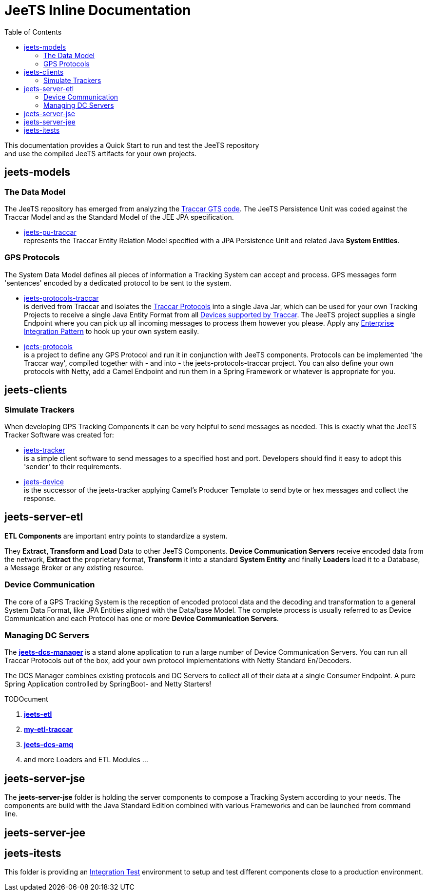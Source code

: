[[jeets-toc]]

:toc:

// IF YOU SEE PLAIN ASCII IN YOUR BROWSER YOU CAN INSTALL 
// THE BROWSER EXTENSION https://asciidoctor.org/
// TO RENDER adoc FILES AND CLICK THE DOCUMENT LINKS.
// (works fine in Firefox, not so fine in Chromecast)


= JeeTS Inline Documentation

This documentation provides a Quick Start to run and test the JeeTS repository +
and use the compiled JeeTS artifacts for your own projects.

== jeets-models

=== The Data Model

The JeeTS repository has emerged from analyzing
the https://github.com/traccar/traccar[Traccar GTS code].
The JeeTS Persistence Unit was coded against the Traccar Model
and as the Standard Model of the JEE JPA specification.

* link:../jeets-models/jeets-pu-traccar/README.adoc[jeets-pu-traccar] +
represents the Traccar Entity Relation Model specified 
with a JPA Persistence Unit and related Java *System Entities*.


=== GPS Protocols

The System Data Model defines all pieces of information
a Tracking System can accept and process. 
GPS messages form 'sentences' encoded by a dedicated protocol
to be sent to the system. 

* link:../jeets-models/jeets-protocols-traccar/jeets-protocols-traccar.adoc[jeets-protocols-traccar] +
is derived from Traccar and isolates the link:www.traccar.org/protocols/[Traccar Protocols]
into a single Java Jar, which can be used for your own Tracking Projects to receive 
a single Java Entity Format from all link:https://www.traccar.org/devices/[Devices supported by Traccar].
The JeeTS project supplies a single Endpoint where you can pick up all incoming messages
to process them however you please. Apply any 
link:https://www.enterpriseintegrationpatterns.com/patterns/messaging/toc.html[Enterprise Integration Pattern] 
to hook up your own system easily.

* link:../jeets-models/jeets-protocols/README.adoc[jeets-protocols] +
is a project to define any GPS Protocol and run it in conjunction with JeeTS components. 
Protocols can be implemented 'the Traccar way', compiled together with - and into - 
the jeets-protocols-traccar project. 
You can also define your own protocols with Netty, add a Camel Endpoint 
and run them in a Spring Framework or whatever is appropriate for you.


== jeets-clients

=== Simulate Trackers

When developing GPS Tracking Components it can be very helpful  
to send messages as needed. 
This is exactly what the JeeTS Tracker Software was created for:

* link:../jeets-clients/jeets-tracker/README.adoc[jeets-tracker] +
is a simple client software to send messages to a specified host 
and port. Developers should find it easy to adopt this 'sender'
to their requirements.

* link:../jeets-clients/jeets-device/README.adoc[jeets-device] +
is the successor of the jeets-tracker applying Camel's Producer 
Template to send byte or hex messages and collect the response.



== jeets-server-etl

*ETL Components* are important entry points to standardize a system.

They *Extract, Transform and Load* Data to other JeeTS Components.
*Device Communication Servers* receive encoded data from the network, 
*Extract* the proprietary format, 
*Transform* it into a standard *System Entity* and 
finally *Loaders* load it to a Database, a Message Broker or any existing resource.

=== Device Communication

The core of a GPS Tracking System is the reception of encoded protocol data
and the decoding and transformation to a general System Data Format,
like JPA Entities aligned with the Data/base Model.
The complete process is usually referred to as Device Communication 
and each Protocol has one or more *Device Communication Servers*.


=== Managing DC Servers

The link:../jeets-server-etl/jeets-dcs-manager/ReadMe.adoc[*jeets-dcs-manager*] 
is a stand alone application to run a large number
of Device Communication Servers. You can run all Traccar Protocols out of the box,
add your own protocol implementations with Netty Standard En/Decoders.

The DCS Manager combines existing protocols and DC Servers to collect
all of their data at a single Consumer Endpoint. 
A pure Spring Application controlled by SpringBoot- and Netty Starters! 

TODOcument

. link:../jeets-server-etl/jeets-etl/[*jeets-etl*]

. link:../jeets-server-etl/my-etl-traccar/[*my-etl-traccar*]

. link:../jeets-server-etl/jeets-dcs-amq/[*jeets-dcs-amq*]

. and more Loaders and ETL Modules ...


== jeets-server-jse

The *jeets-server-jse* folder is holding the server components
to compose a Tracking System according to your needs.
The components are build with the Java Standard 
Edition combined with various Frameworks and can be launched
from command line.


== jeets-server-jee


== jeets-itests

This folder is providing an 
link:../jeets-itests/README.adoc[Integration Test] 
environment to setup and test different components 
close to a production environment.


// === Testing Device Communication

// The *tracker2dcs* integration test sets up the *jeets-dcs*, 
// which includes the projects *jeets-pu-traccar* and *jeets-protocols*
// to receive Traccar Protobuffers.

// Then it starts the *jeets-tracker*, which also includes 
// the projects *jeets-pu-traccar* and *jeets-protocols*,
// to send Traccar Protobuffers.

